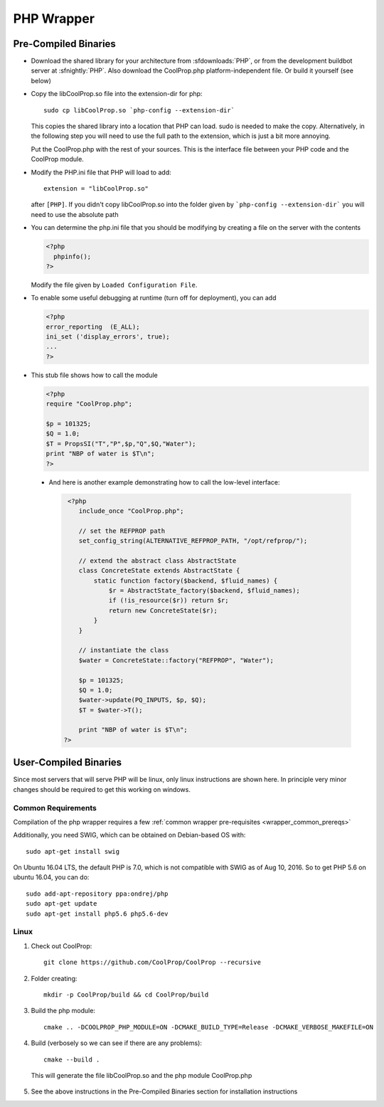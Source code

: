.. _PHP:

***********
PHP Wrapper
***********

Pre-Compiled Binaries
=====================

* Download the shared library for your architecture from :sfdownloads:`PHP`, or from the development buildbot server at :sfnightly:`PHP`.  Also download the CoolProp.php platform-independent file.  Or build it yourself (see below)

* Copy the libCoolProp.so file into the extension-dir for php::

    sudo cp libCoolProp.so `php-config --extension-dir`

  This copies the shared library into a location that PHP can load.  sudo is needed to make the copy. Alternatively, in the following step you will need to use the full path to the extension, which is just a bit more annoying.

  Put the CoolProp.php with the rest of your sources.  This is the interface file between your PHP code and the CoolProp module.

* Modify the PHP.ini file that PHP will load to add::

    extension = "libCoolProp.so"

  after ``[PHP]``. If you didn't copy libCoolProp.so into the folder given by ```php-config --extension-dir``` you will need to use the absolute path

* You can determine the php.ini file that you should be modifying by creating a file on the server with the contents

  .. code-block:: php

     <?php
       phpinfo();
     ?>

  Modify the file given by ``Loaded Configuration File``.

* To enable some useful debugging at runtime (turn off for deployment), you can add

  .. code-block:: php

     <?php
     error_reporting  (E_ALL);
     ini_set ('display_errors', true);
     ...
     ?>

* This stub file shows how to call the module

  .. code-block:: php

     <?php
     require "CoolProp.php";

     $p = 101325;
     $Q = 1.0;
     $T = PropsSI("T","P",$p,"Q",$Q,"Water");
     print "NBP of water is $T\n";
     ?>
     
 * And here is another example demonstrating how to call the low-level interface:
 
   .. code-block:: php
   
     <?php
        include_once "CoolProp.php";

        // set the REFPROP path
        set_config_string(ALTERNATIVE_REFPROP_PATH, "/opt/refprop/");

        // extend the abstract class AbstractState
        class ConcreteState extends AbstractState {
            static function factory($backend, $fluid_names) {
                $r = AbstractState_factory($backend, $fluid_names);
                if (!is_resource($r)) return $r;
                return new ConcreteState($r);
            }
        }

        // instantiate the class
        $water = ConcreteState::factory("REFPROP", "Water");

        $p = 101325;
        $Q = 1.0;
        $water->update(PQ_INPUTS, $p, $Q);
        $T = $water->T();

        print "NBP of water is $T\n";
    ?>

User-Compiled Binaries
======================

Since most servers that will serve PHP will be linux, only linux instructions are shown here.  In principle very minor changes should be required to get this working on windows.

Common Requirements
-------------------
Compilation of the php wrapper requires a few :ref:`common wrapper pre-requisites <wrapper_common_prereqs>`

Additionally, you need SWIG, which can be obtained on Debian-based OS with::

    sudo apt-get install swig

On Ubuntu 16.04 LTS, the default PHP is 7.0, which is not compatible with SWIG as of Aug 10, 2016.  So to get PHP 5.6 on ubuntu 16.04, you can do::

    sudo add-apt-repository ppa:ondrej/php
    sudo apt-get update
    sudo apt-get install php5.6 php5.6-dev

Linux
-----

1. Check out CoolProp::

    git clone https://github.com/CoolProp/CoolProp --recursive

2. Folder creating::

    mkdir -p CoolProp/build && cd CoolProp/build

3. Build the php module::

    cmake .. -DCOOLPROP_PHP_MODULE=ON -DCMAKE_BUILD_TYPE=Release -DCMAKE_VERBOSE_MAKEFILE=ON

4. Build (verbosely so we can see if there are any problems)::

    cmake --build .

  This will generate the file libCoolProp.so and the php module CoolProp.php

5. See the above instructions in the Pre-Compiled Binaries section for installation instructions

